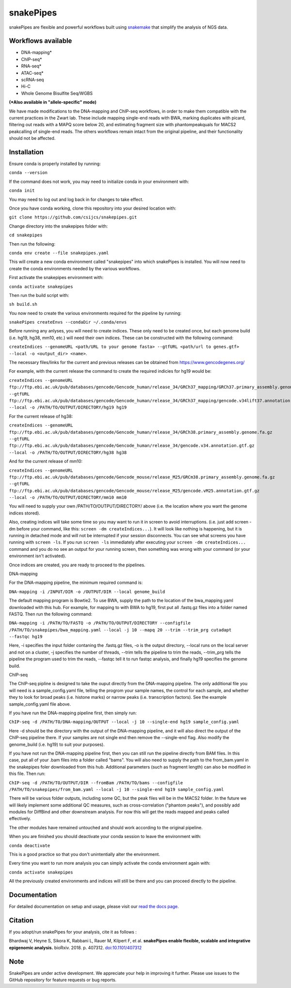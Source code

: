 ===========================================================
snakePipes
===========================================================

.. image:: https://readthedocs.org/projects/snakepipes/badge/?version=latest
    :target: http://snakepipes.readthedocs.io/en/latest/?badge=latest
    :alt: Documentation Status

.. image:: https://travis-ci.org/maxplanck-ie/snakepipes.svg?branch=develop
    :target: https://travis-ci.org/maxplanck-ie/snakepipes
    :alt: Build Staus

.. image:: https://zenodo.org/badge/54579435.svg
    :target: https://zenodo.org/badge/latestdoi/54579435
    :alt: Citation


snakePipes are flexible and powerful workflows built using `snakemake <snakemake.readthedocs.io>`__ that simplify the analysis of NGS data.

.. image:: ./docs/content/images/snakePipes.png
   :scale: 20 %
   :height: 100px
   :width: 100 px
   :align: right

Workflows available
--------------------

- DNA-mapping*
- ChIP-seq*
- RNA-seq*
- ATAC-seq*
- scRNA-seq
- Hi-C
- Whole Genome Bisulfite Seq/WGBS

**(*Also available in "allele-specific" mode)**

We have made modifications to the DNA-mapping and ChIP-seq workflows, in order to make them compatible with the current practices in the Zwart lab. These include mapping single-end reads with BWA, marking duplicates with picard, filtering out reads with a MAPQ score below 20, and estimating fragment size with phantompeakquals for MACS2 peakcalling of single-end reads. The others workflows remain intact from the original pipeline, and their functionality should not be affected.

Installation
-------------

Ensure conda is properly installed by running:

``conda --version``

If the command does not work, you may need to initialize conda in your environment with:

``conda init``

You may need to log out and log back in for changes to take effect.

Once you have conda working, clone this repository into your desired location with:

``git clone https://github.com/csijcs/snakepipes.git``

Change directory into the snakepipes folder with:

``cd snakepipes``

Then run the following:

``conda env create --file snakepipes.yaml``

This will create a new conda environment called "snakepipes" into which snakePipes is installed. You will now need to create the conda environments needed by the various workflows.

First activate the snakepipes environment with:

``conda activate snakepipes``

Then run the build script with:

``sh build.sh``

You now need to create the various environments required for the pipeline by running:

``snakePipes createEnvs --condaDir ~/.conda/envs``

Before running any anlyses, you will need to create indices. These only need to be created once, but each genome build (i.e. hg19, hg38, mm10, etc.) will need their own indices.  These can be constructed with the following command:

``createIndices --genomeURL <path/URL to your genome fasta> --gtfURL <path/url to genes.gtf> --local -o <output_dir> <name>``. 

The necessary files/links for the current and previous releases can be obtained from https://www.gencodegenes.org/

For example, with the current release the command to create the required indicies for hg19 would be:

``createIndices --genomeURL ftp://ftp.ebi.ac.uk/pub/databases/gencode/Gencode_human/release_34/GRCh37_mapping/GRCh37.primary_assembly.genome.fa.gz --gtfURL ftp://ftp.ebi.ac.uk/pub/databases/gencode/Gencode_human/release_34/GRCh37_mapping/gencode.v34lift37.annotation.gtf.gz --local -o /PATH/TO/OUTPUT/DIRECTORY/hg19 hg19``

For the current release of hg38:

``createIndices --genomeURL ftp://ftp.ebi.ac.uk/pub/databases/gencode/Gencode_human/release_34/GRCh38.primary_assembly.genome.fa.gz --gtfURL ftp://ftp.ebi.ac.uk/pub/databases/gencode/Gencode_human/release_34/gencode.v34.annotation.gtf.gz --local -o /PATH/TO/OUTPUT/DIRECTORY/hg38 hg38``

And for the current release of mm10:

``createIndices --genomeURL ftp://ftp.ebi.ac.uk/pub/databases/gencode/Gencode_mouse/release_M25/GRCm38.primary_assembly.genome.fa.gz --gtfURL ftp://ftp.ebi.ac.uk/pub/databases/gencode/Gencode_mouse/release_M25/gencode.vM25.annotation.gtf.gz --local -o /PATH/TO/OUTPUT/DIRECTORY/mm10 mm10``

You will need to supply your own /PATH/TO/OUTPUT/DIRECTORY/ above (i.e. the location where you want the genome indices stored). 

Also, creating indices will take some time so you may want to run it in screen to avoid interruptions. (i.e. just add screen -dm before your command, like this: ``screen -dm createIndices...``). It will look like nothing is happening, but it is running in detached mode and will not be interrupted if your session disconnects. You can see what screens you have running with ``screen -ls``. If you run ``screen -ls`` immediately after executing your ``screen -dm createIndices...`` command and you do no see an output for your running screen, then something was wrong with your command (or your environment isn't activated).

Once indices are created, you are ready to proceed to the pipelines.

DNA-mapping

For the DNA-mapping pipeline, the minimum required command is:

``DNA-mapping -i /INPUT/DIR -o /OUTPUT/DIR --local genome_build`` 

The default mapping program is Bowtie2. To use BWA, supply the path to the location of the bwa_mapping.yaml downloaded with this hub. For example, for mapping to with BWA to hg19, first put all .fastq.gz files into a folder named FASTQ. Then run the following command:

``DNA-mapping -i /PATH/TO/FASTQ -o /PATH/TO/OUTPUT/DIRECTORY --configfile /PATH/TO/snakepipes/bwa_mapping.yaml --local -j 10 --mapq 20 --trim --trim_prg cutadapt --fastqc hg19``

Here, -i specifies the input folder contaning the .fastq.gz files, -o is the output directory, --local runs on the local server and not on a cluster, -j specifies the number of threads, --trim tells the pipeline to trim the reads, --trim_prg tells the pipeline the program used to trim the reads, --fastqc tell it to run fastqc analysis, and finally hg19 specifies the genome build.

ChIP-seq

The ChIP-seq pipline is designed to take the ouput directly from the DNA-mapping pipeline. The only additional file you will need is a sample_config.yaml file, telling the progrom your sample names, the control for each sample, and whether they to look for broad peaks (i.e. histone marks) or narrow peaks (i.e. transcription factors). See the example sample_config.yaml file above.

If you have run the DNA-mapping pipeline first, then simply run:

``ChIP-seq -d /PATH/TO/DNA-mapping/OUTPUT --local -j 10 --single-end hg19 sample_config.yaml``

Here -d should be the directory with the output of the DNA-mapping pipeline, and it will also direct the output of the ChIP-seq pipeline there. If your samples are not single end then remove the --single-end flag. Also modify the genome_build (i.e. hg19) to suit your purposes).

If you have not run the DNA-mapping pipeline first, then you can still run the pipeline directly from BAM files. In this case, put all of your .bam files into a folder called "bams". You will also need to supply the path to the from_bam.yaml in the snakepipes foler downloaded from this hub. Additional parameters (such as fragment length) can also be modified in this file. Then run:

``ChIP-seq -d /PATH/TO/OUTPUT/DIR --fromBam /PATH/TO/bams --configfile /PATH/TO/snakepipes/from_bam.yaml --local -j 10 --single-end hg19 sample_config.yaml``

There will be various folder outputs, including some QC, but the peak files will be in the MACS2 folder. In the future we will likely implement some additional QC measures, such as cross-correlation ("phantom peaks"), and possibly add modules for DiffBind and other downstream analysis. For now this will get the reads mapped and peaks called effectively.

The other modules have remained untouched and should work according to the original pipeline.

When you are finished you should deactivate your conda session to leave the environment with:

``conda deactivate``

This is a good practice so that you don't unintentially alter the environment.

Every time you want to run more analysis you can simply activate the conda environment again with:

``conda activate snakepipes``

All the previously created environments and indices will still be there and you can proceed directly to the pipeline.


Documentation
--------------

For detailed documentation on setup and usage, please visit our `read the docs page <https://snakepipes.readthedocs.io/en/latest/>`__.


Citation
-------------

If you adopt/run snakePipes for your analysis, cite it as follows :

Bhardwaj V, Heyne S, Sikora K, Rabbani L, Rauer M, Kilpert F, et al. **snakePipes enable flexible, scalable and integrative epigenomic analysis.** bioRxiv. 2018. p. 407312. `doi:10.1101/407312 <https://www.biorxiv.org/content/early/2018/09/04/407312>`__


Note
-------------

SnakePipes are under active development. We appreciate your help in improving it further. Please use issues to the GitHub repository for feature requests or bug reports.
